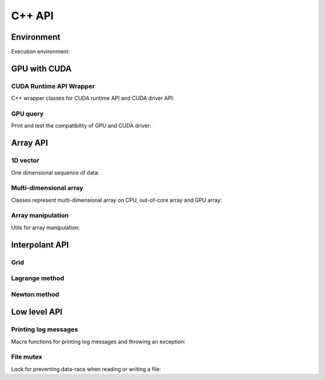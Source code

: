 C++ API
=======

.. raw:: latex

   \setcounter{codelanguage}{1}


Environment
-----------

Execution environment:

.. doxysummary::
   :toctree: generated

   merlin::Environment
   merlin::default_environment


GPU with CUDA
-------------

CUDA Runtime API Wrapper
^^^^^^^^^^^^^^^^^^^^^^^^

C++ wrapper classes for CUDA runtime API and CUDA driver API:

.. doxysummary::
   :toctree: generated

   merlin::cuda::Device
   merlin::cuda::Context
   merlin::cuda::Event
   merlin::cuda::Stream
   merlin::cuda::record_event

GPU query
^^^^^^^^^

Print and test the compatibility of GPU and CUDA driver:

.. doxysummary::
   :toctree: generated

   merlin::cuda::print_all_gpu_specification
   merlin::cuda::test_all_gpu

Array API
---------

1D vector
^^^^^^^^^

One dimensional sequence of data:

.. doxysummary::
   :toctree: generated

   merlin::Vector
   merlin::intvec

Multi-dimensional array
^^^^^^^^^^^^^^^^^^^^^^^

Classes represent multi-dimensional array on CPU, out-of-core array and GPU array:

.. doxysummary::
   :toctree: generated

   merlin::array::NdData
   merlin::array::Array
   merlin::array::Parcel
   merlin::array::Stock

Array manipulation
^^^^^^^^^^^^^^^^^^

Utils for array manipulation:

.. doxysummary::
   :toctree: generated

   merlin::array::Slice
   merlin::array::array_copy


Interpolant API
---------------

Grid
^^^^

.. doxysummary::
   :toctree: generated

   merlin::interpolant::Grid
   merlin::interpolant::RegularGrid
   merlin::interpolant::CartesianGrid
   merlin::interpolant::SparseGrid

Lagrange method
^^^^^^^^^^^^^^^

.. doxysummary::
   :toctree: generated

   merlin::interpolant::calc_lagrange_coeffs_cpu(const interpolant::CartesianGrid &grid, const array::Array &value, array::Array &coeff) "calc_lagrange_coeffs_cpu_on_cartgrid"
   ~merlin::interpolant::calc_lagrange_coeffs_gpu "calc_lagrange_coeffs_gpu"
   merlin::interpolant::calc_lagrange_coeffs_cpu(const interpolant::SparseGrid &grid, const array::Array &value, array::Array &coeff) "calc_lagrange_coeffs_cpu_on_sparsegrid"
   merlin::interpolant::eval_lagrange_cpu(const interpolant::CartesianGrid &, const array::Array &, const Vector<double> &) "eval_lagrange_cpu_on_cartgrid"
   ~merlin::interpolant::eval_lagrange_gpu "eval_lagrange_gpu"
   merlin::interpolant::eval_lagrange_cpu(const interpolant::SparseGrid &, const array::Array &, const Vector<double> &) "eval_lagrange_cpu_on_sparsegrid"

Newton method
^^^^^^^^^^^^^^^

.. doxysummary::
   :toctree: generated

   merlin::interpolant::calc_newton_coeffs_cpu(const interpolant::CartesianGrid &grid, const array::Array &value, array::Array &coeff) "calc_newton_coeffs_cpu_on_cartgrid"
   merlin::interpolant::calc_newton_coeffs_gpu "calc_newton_coeffs_gpu"
   merlin::interpolant::calc_newton_coeffs_cpu(const interpolant::SparseGrid &grid, const array::Array &value, array::Array &coeff) "calc_newton_coeffs_cpu_on_sparsegrid"
   merlin::interpolant::eval_newton_cpu(const interpolant::CartesianGrid &, const array::Array &, const Vector<double> &) "eval_newton_cpu_on_cartgrid"
   merlin::interpolant::eval_newton_gpu "eval_newton_gpu"
   merlin::interpolant::eval_newton_cpu(const interpolant::SparseGrid &, const array::Array &, const Vector<double> &) "eval_newton_cpu_on_sparsegrid"


Low level API
-------------

Printing log messages
^^^^^^^^^^^^^^^^^^^^^

Macro functions for printing log messages and throwing an exception:

.. doxysummary::
   :toctree: generated

   MESSAGE
   WARNING
   FAILURE
   CUDAOUT
   CUDAERR
   CUHDERR

File mutex
^^^^^^^^^^

Lock for preventing data-race when reading or writing a file:

.. doxysummary::
   :toctree: generated

   merlin::FileLock
